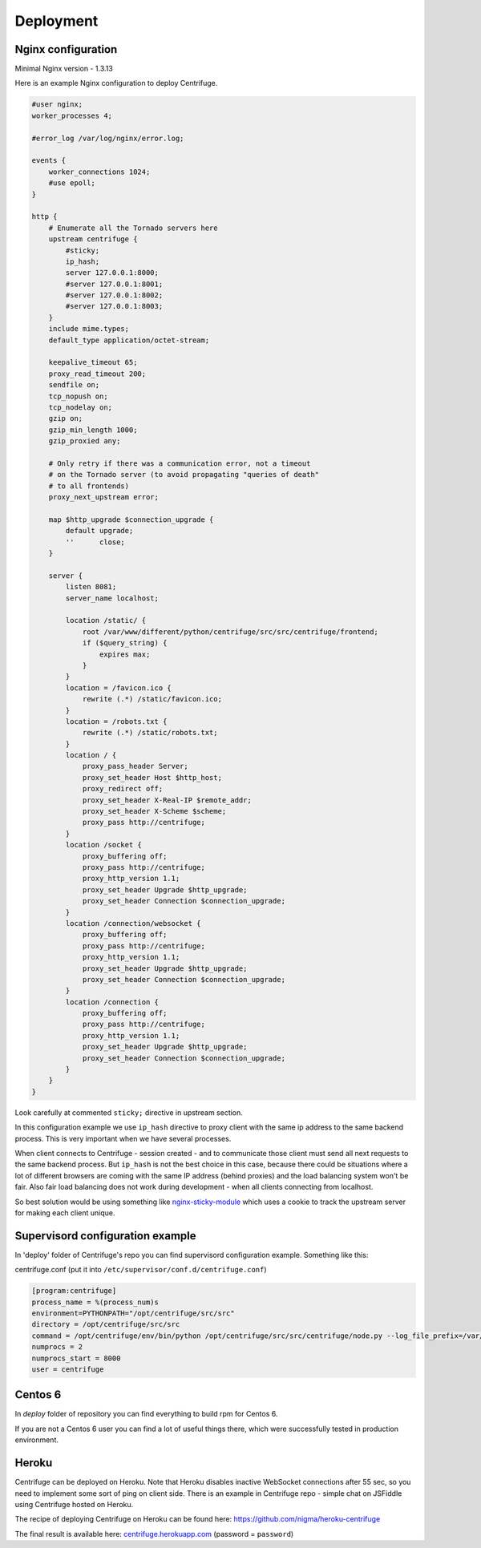 Deployment
==========

.. _deploy:

Nginx configuration
~~~~~~~~~~~~~~~~~~~

Minimal Nginx version - 1.3.13

Here is an example Nginx configuration to deploy Centrifuge.

.. code-block:: bash

    #user nginx;
    worker_processes 4;

    #error_log /var/log/nginx/error.log;

    events {
        worker_connections 1024;
        #use epoll;
    }

    http {
        # Enumerate all the Tornado servers here
        upstream centrifuge {
            #sticky;
            ip_hash;
            server 127.0.0.1:8000;
            #server 127.0.0.1:8001;
            #server 127.0.0.1:8002;
            #server 127.0.0.1:8003;
        }
        include mime.types;
        default_type application/octet-stream;

        keepalive_timeout 65;
        proxy_read_timeout 200;
        sendfile on;
        tcp_nopush on;
        tcp_nodelay on;
        gzip on;
        gzip_min_length 1000;
        gzip_proxied any;

        # Only retry if there was a communication error, not a timeout
        # on the Tornado server (to avoid propagating "queries of death"
        # to all frontends)
        proxy_next_upstream error;

        map $http_upgrade $connection_upgrade {
            default upgrade;
            ''      close;
        }

        server {
            listen 8081;
            server_name localhost;

            location /static/ {
                root /var/www/different/python/centrifuge/src/src/centrifuge/frontend;
                if ($query_string) {
                    expires max;
                }
            }
            location = /favicon.ico {
                rewrite (.*) /static/favicon.ico;
            }
            location = /robots.txt {
                rewrite (.*) /static/robots.txt;
            }
            location / {
                proxy_pass_header Server;
                proxy_set_header Host $http_host;
                proxy_redirect off;
                proxy_set_header X-Real-IP $remote_addr;
                proxy_set_header X-Scheme $scheme;
                proxy_pass http://centrifuge;
            }
            location /socket {
                proxy_buffering off;
                proxy_pass http://centrifuge;
                proxy_http_version 1.1;
                proxy_set_header Upgrade $http_upgrade;
                proxy_set_header Connection $connection_upgrade;
            }
            location /connection/websocket {
                proxy_buffering off;
                proxy_pass http://centrifuge;
                proxy_http_version 1.1;
                proxy_set_header Upgrade $http_upgrade;
                proxy_set_header Connection $connection_upgrade;
            }
            location /connection {
                proxy_buffering off;
                proxy_pass http://centrifuge;
                proxy_http_version 1.1;
                proxy_set_header Upgrade $http_upgrade;
                proxy_set_header Connection $connection_upgrade;
            }
        }
    }


Look carefully at commented ``sticky;`` directive in upstream section.

In this configuration example we use ``ip_hash`` directive to proxy client with the same ip
address to the same backend process. This is very important when we have several processes.

When client connects to Centrifuge - session created - and to communicate those client must
send all next requests to the same backend process. But ``ip_hash`` is not the best choice
in this case, because there could be situations where a lot of different browsers are coming
with the same IP address (behind proxies) and the load balancing system won't be fair.
Also fair load balancing does not work during development - when all clients connecting from
localhost.

So best solution would be using something like `nginx-sticky-module <http://code.google.com/p/nginx-sticky-module/>`_
which uses a cookie to track the upstream server for making each client unique.


Supervisord configuration example
~~~~~~~~~~~~~~~~~~~~~~~~~~~~~~~~~

.. _supervisord_configuration:

In 'deploy' folder of Centrifuge's repo you can find supervisord configuration
example. Something like this:


centrifuge.conf (put it into ``/etc/supervisor/conf.d/centrifuge.conf``)

.. code-block:: bash

    [program:centrifuge]
    process_name = %(process_num)s
    environment=PYTHONPATH="/opt/centrifuge/src/src"
    directory = /opt/centrifuge/src/src
    command = /opt/centrifuge/env/bin/python /opt/centrifuge/src/src/centrifuge/node.py --log_file_prefix=/var/log/centrifuge/centrifuge-%(process_num)s.log --config=/opt/centrifuge/src/src/config.json --port=%(process_num)s --zmq_pub_port_shift=1000 --zmq_sub_address=tcp://localhost:7000,tcp://localhost:7001
    numprocs = 2
    numprocs_start = 8000
    user = centrifuge


Centos 6
~~~~~~~~

In `deploy` folder of repository you can find everything to build rpm for Centos 6.

If you are not a Centos 6 user you can find a lot of useful things there, which were
successfully tested in production environment.

Heroku
~~~~~~

Centrifuge can be deployed on Heroku. Note that Heroku disables inactive WebSocket connections
after 55 sec, so you need to implement some sort of ping on client side. There is an example
in Centrifuge repo - simple chat on JSFiddle using Centrifuge hosted on Heroku.

The recipe of deploying Centrifuge on Heroku can be found here: https://github.com/nigma/heroku-centrifuge

The final result is available here: `centrifuge.herokuapp.com <https://centrifuge.herokuapp.com/>`_ (password = ``password``)
